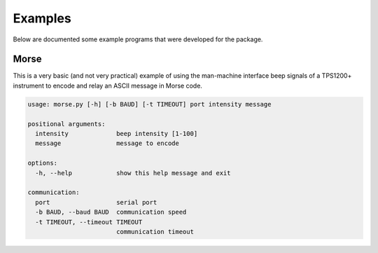 Examples
========

Below are documented some example programs that were developed for the
package.

Morse
-----

This is a very basic (and not very practical) example of using the man-machine
interface beep signals of a TPS1200+ instrument to encode and relay an ASCII
message in Morse code.

.. code-block:: text

    usage: morse.py [-h] [-b BAUD] [-t TIMEOUT] port intensity message

    positional arguments:
      intensity             beep intensity [1-100]
      message               message to encode

    options:
      -h, --help            show this help message and exit

    communication:
      port                  serial port
      -b BAUD, --baud BAUD  communication speed
      -t TIMEOUT, --timeout TIMEOUT
                            communication timeout

.. seealso::

    `morse.py <https://github.com/MrClock8163/GeoComPy/blob/main/examples/morse.py>`_
        CLI script
